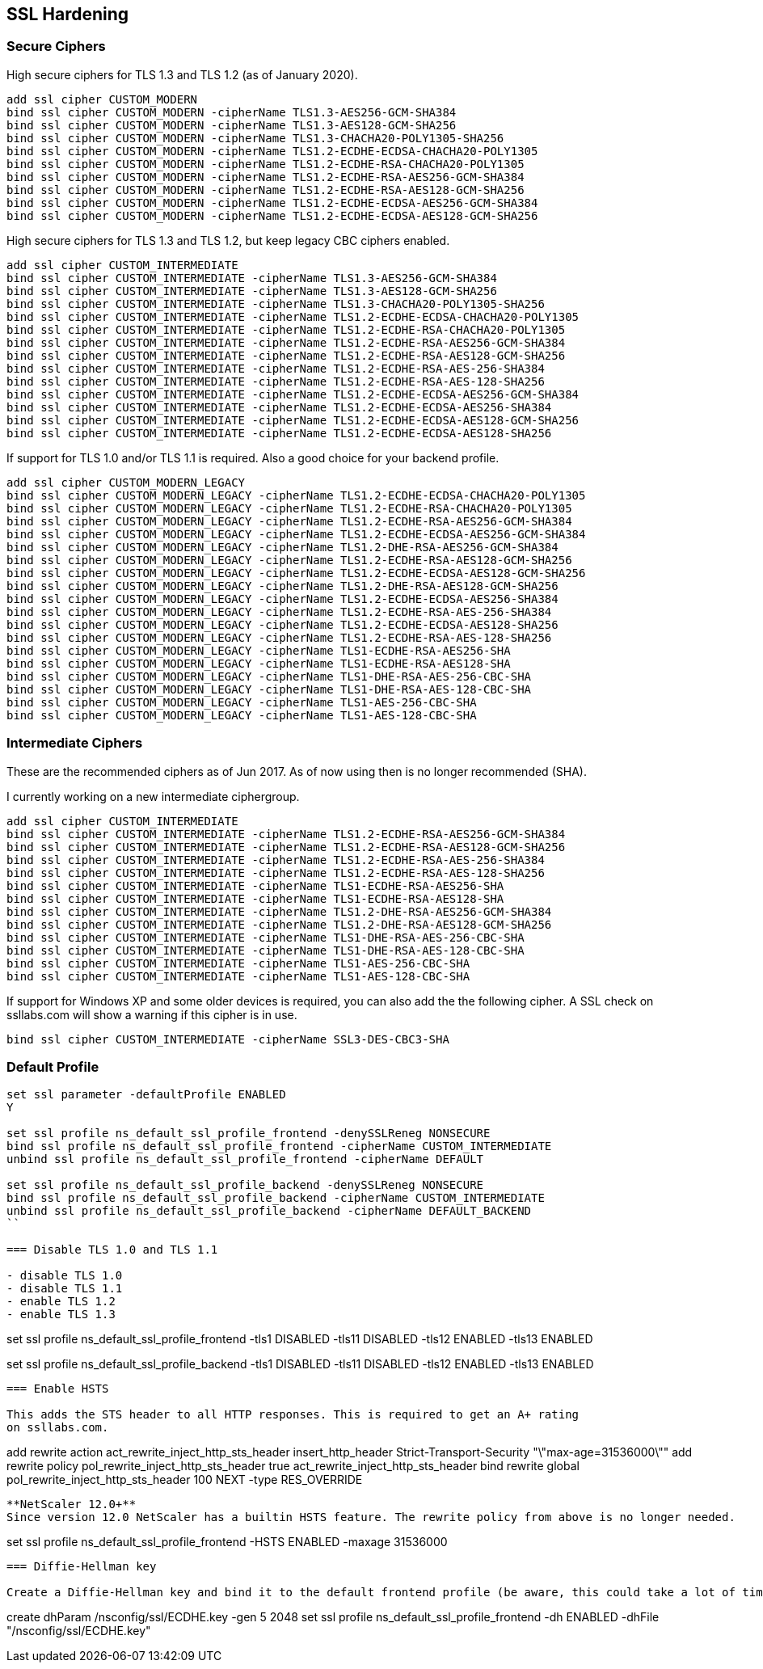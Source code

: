 == SSL Hardening

=== Secure Ciphers

High secure ciphers for TLS 1.3 and TLS 1.2 (as of January 2020).

```
add ssl cipher CUSTOM_MODERN
bind ssl cipher CUSTOM_MODERN -cipherName TLS1.3-AES256-GCM-SHA384
bind ssl cipher CUSTOM_MODERN -cipherName TLS1.3-AES128-GCM-SHA256
bind ssl cipher CUSTOM_MODERN -cipherName TLS1.3-CHACHA20-POLY1305-SHA256
bind ssl cipher CUSTOM_MODERN -cipherName TLS1.2-ECDHE-ECDSA-CHACHA20-POLY1305
bind ssl cipher CUSTOM_MODERN -cipherName TLS1.2-ECDHE-RSA-CHACHA20-POLY1305
bind ssl cipher CUSTOM_MODERN -cipherName TLS1.2-ECDHE-RSA-AES256-GCM-SHA384
bind ssl cipher CUSTOM_MODERN -cipherName TLS1.2-ECDHE-RSA-AES128-GCM-SHA256
bind ssl cipher CUSTOM_MODERN -cipherName TLS1.2-ECDHE-ECDSA-AES256-GCM-SHA384
bind ssl cipher CUSTOM_MODERN -cipherName TLS1.2-ECDHE-ECDSA-AES128-GCM-SHA256
```

High secure ciphers for TLS 1.3 and TLS 1.2, but keep legacy CBC ciphers enabled.

```
add ssl cipher CUSTOM_INTERMEDIATE
bind ssl cipher CUSTOM_INTERMEDIATE -cipherName TLS1.3-AES256-GCM-SHA384
bind ssl cipher CUSTOM_INTERMEDIATE -cipherName TLS1.3-AES128-GCM-SHA256
bind ssl cipher CUSTOM_INTERMEDIATE -cipherName TLS1.3-CHACHA20-POLY1305-SHA256
bind ssl cipher CUSTOM_INTERMEDIATE -cipherName TLS1.2-ECDHE-ECDSA-CHACHA20-POLY1305
bind ssl cipher CUSTOM_INTERMEDIATE -cipherName TLS1.2-ECDHE-RSA-CHACHA20-POLY1305
bind ssl cipher CUSTOM_INTERMEDIATE -cipherName TLS1.2-ECDHE-RSA-AES256-GCM-SHA384
bind ssl cipher CUSTOM_INTERMEDIATE -cipherName TLS1.2-ECDHE-RSA-AES128-GCM-SHA256
bind ssl cipher CUSTOM_INTERMEDIATE -cipherName TLS1.2-ECDHE-RSA-AES-256-SHA384
bind ssl cipher CUSTOM_INTERMEDIATE -cipherName TLS1.2-ECDHE-RSA-AES-128-SHA256
bind ssl cipher CUSTOM_INTERMEDIATE -cipherName TLS1.2-ECDHE-ECDSA-AES256-GCM-SHA384
bind ssl cipher CUSTOM_INTERMEDIATE -cipherName TLS1.2-ECDHE-ECDSA-AES256-SHA384
bind ssl cipher CUSTOM_INTERMEDIATE -cipherName TLS1.2-ECDHE-ECDSA-AES128-GCM-SHA256
bind ssl cipher CUSTOM_INTERMEDIATE -cipherName TLS1.2-ECDHE-ECDSA-AES128-SHA256
```

If support for TLS 1.0 and/or TLS 1.1 is required. Also a good choice for your backend profile.

```
add ssl cipher CUSTOM_MODERN_LEGACY
bind ssl cipher CUSTOM_MODERN_LEGACY -cipherName TLS1.2-ECDHE-ECDSA-CHACHA20-POLY1305
bind ssl cipher CUSTOM_MODERN_LEGACY -cipherName TLS1.2-ECDHE-RSA-CHACHA20-POLY1305
bind ssl cipher CUSTOM_MODERN_LEGACY -cipherName TLS1.2-ECDHE-RSA-AES256-GCM-SHA384
bind ssl cipher CUSTOM_MODERN_LEGACY -cipherName TLS1.2-ECDHE-ECDSA-AES256-GCM-SHA384
bind ssl cipher CUSTOM_MODERN_LEGACY -cipherName TLS1.2-DHE-RSA-AES256-GCM-SHA384
bind ssl cipher CUSTOM_MODERN_LEGACY -cipherName TLS1.2-ECDHE-RSA-AES128-GCM-SHA256
bind ssl cipher CUSTOM_MODERN_LEGACY -cipherName TLS1.2-ECDHE-ECDSA-AES128-GCM-SHA256
bind ssl cipher CUSTOM_MODERN_LEGACY -cipherName TLS1.2-DHE-RSA-AES128-GCM-SHA256
bind ssl cipher CUSTOM_MODERN_LEGACY -cipherName TLS1.2-ECDHE-ECDSA-AES256-SHA384
bind ssl cipher CUSTOM_MODERN_LEGACY -cipherName TLS1.2-ECDHE-RSA-AES-256-SHA384
bind ssl cipher CUSTOM_MODERN_LEGACY -cipherName TLS1.2-ECDHE-ECDSA-AES128-SHA256
bind ssl cipher CUSTOM_MODERN_LEGACY -cipherName TLS1.2-ECDHE-RSA-AES-128-SHA256
bind ssl cipher CUSTOM_MODERN_LEGACY -cipherName TLS1-ECDHE-RSA-AES256-SHA
bind ssl cipher CUSTOM_MODERN_LEGACY -cipherName TLS1-ECDHE-RSA-AES128-SHA
bind ssl cipher CUSTOM_MODERN_LEGACY -cipherName TLS1-DHE-RSA-AES-256-CBC-SHA
bind ssl cipher CUSTOM_MODERN_LEGACY -cipherName TLS1-DHE-RSA-AES-128-CBC-SHA
bind ssl cipher CUSTOM_MODERN_LEGACY -cipherName TLS1-AES-256-CBC-SHA
bind ssl cipher CUSTOM_MODERN_LEGACY -cipherName TLS1-AES-128-CBC-SHA
```

=== Intermediate Ciphers

These are the recommended ciphers as of Jun 2017. As of now using then is no longer recommended (SHA).

I currently working on a new intermediate ciphergroup.

```
add ssl cipher CUSTOM_INTERMEDIATE
bind ssl cipher CUSTOM_INTERMEDIATE -cipherName TLS1.2-ECDHE-RSA-AES256-GCM-SHA384
bind ssl cipher CUSTOM_INTERMEDIATE -cipherName TLS1.2-ECDHE-RSA-AES128-GCM-SHA256
bind ssl cipher CUSTOM_INTERMEDIATE -cipherName TLS1.2-ECDHE-RSA-AES-256-SHA384
bind ssl cipher CUSTOM_INTERMEDIATE -cipherName TLS1.2-ECDHE-RSA-AES-128-SHA256
bind ssl cipher CUSTOM_INTERMEDIATE -cipherName TLS1-ECDHE-RSA-AES256-SHA
bind ssl cipher CUSTOM_INTERMEDIATE -cipherName TLS1-ECDHE-RSA-AES128-SHA
bind ssl cipher CUSTOM_INTERMEDIATE -cipherName TLS1.2-DHE-RSA-AES256-GCM-SHA384
bind ssl cipher CUSTOM_INTERMEDIATE -cipherName TLS1.2-DHE-RSA-AES128-GCM-SHA256
bind ssl cipher CUSTOM_INTERMEDIATE -cipherName TLS1-DHE-RSA-AES-256-CBC-SHA
bind ssl cipher CUSTOM_INTERMEDIATE -cipherName TLS1-DHE-RSA-AES-128-CBC-SHA
bind ssl cipher CUSTOM_INTERMEDIATE -cipherName TLS1-AES-256-CBC-SHA
bind ssl cipher CUSTOM_INTERMEDIATE -cipherName TLS1-AES-128-CBC-SHA
```

If support for Windows XP and some older devices is required, you can also add
the the following cipher. A SSL check on ssllabs.com will show a warning if this 
cipher is in use.
```
bind ssl cipher CUSTOM_INTERMEDIATE -cipherName SSL3-DES-CBC3-SHA
```
=== Default Profile

```
set ssl parameter -defaultProfile ENABLED
Y

set ssl profile ns_default_ssl_profile_frontend -denySSLReneg NONSECURE
bind ssl profile ns_default_ssl_profile_frontend -cipherName CUSTOM_INTERMEDIATE
unbind ssl profile ns_default_ssl_profile_frontend -cipherName DEFAULT

set ssl profile ns_default_ssl_profile_backend -denySSLReneg NONSECURE
bind ssl profile ns_default_ssl_profile_backend -cipherName CUSTOM_INTERMEDIATE
unbind ssl profile ns_default_ssl_profile_backend -cipherName DEFAULT_BACKEND
``

=== Disable TLS 1.0 and TLS 1.1

- disable TLS 1.0
- disable TLS 1.1
- enable TLS 1.2
- enable TLS 1.3

```
set ssl profile ns_default_ssl_profile_frontend -tls1 DISABLED -tls11 DISABLED -tls12 ENABLED -tls13 ENABLED

set ssl profile ns_default_ssl_profile_backend -tls1 DISABLED -tls11 DISABLED -tls12 ENABLED -tls13 ENABLED
```

=== Enable HSTS

This adds the STS header to all HTTP responses. This is required to get an A+ rating
on ssllabs.com.

```
add rewrite action act_rewrite_inject_http_sts_header insert_http_header Strict-Transport-Security "\"max-age=31536000\""
add rewrite policy pol_rewrite_inject_http_sts_header true act_rewrite_inject_http_sts_header
bind rewrite global pol_rewrite_inject_http_sts_header 100 NEXT -type RES_OVERRIDE
```

**NetScaler 12.0+**
Since version 12.0 NetScaler has a builtin HSTS feature. The rewrite policy from above is no longer needed.

```
set ssl profile ns_default_ssl_profile_frontend -HSTS ENABLED -maxage 31536000
```

=== Diffie-Hellman key

Create a Diffie-Hellman key and bind it to the default frontend profile (be aware, this could take a lot of time).

```
create dhParam /nsconfig/ssl/ECDHE.key -gen 5 2048
set ssl profile ns_default_ssl_profile_frontend -dh ENABLED -dhFile "/nsconfig/ssl/ECDHE.key"
```
